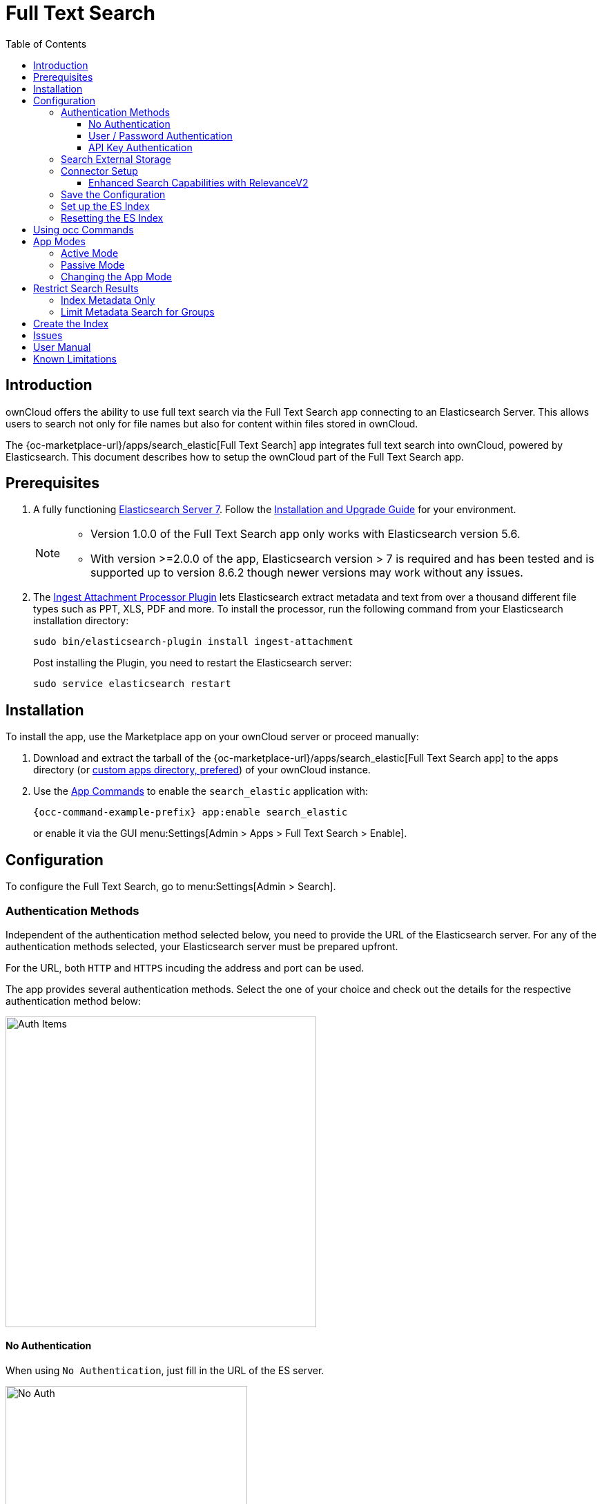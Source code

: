 = Full Text Search 
:toc: right
:toclevels: 4
:page_aliases: configuration/search/index.adoc
:description: ownCloud offers the ability to use full text search via the Full Text Search app connecting to an Elasticsearch Server. This allows users to search not only for file names but also for content within files stored in ownCloud.

:elastic-search-url: https://www.elastic.co/elasticsearch/
:elastic-search-install-url: https://www.elastic.co/guide/en/elastic-stack/7.17/index.html
:search_elastic-app-url: {oc-marketplace-url}/apps/search_elastic 
:simple-query-string-query-url: https://www.elastic.co/guide/en/elasticsearch/reference/current/query-dsl-simple-query-string-query.html
:ingest-url: https://www.elastic.co/guide/en/elasticsearch/plugins/current/ingest-attachment.html
:create-api-key-url: https://www.elastic.co/guide/en/elasticsearch/reference/current/security-api-create-api-key.html#security-api-create-api-key

== Introduction

{description}

The {search_elastic-app-url}[Full Text Search] app integrates full text search into ownCloud, powered by Elasticsearch. This document describes how to setup the ownCloud part of the Full Text Search app.

== Prerequisites

. A fully functioning {elastic-search-url}[Elasticsearch Server 7]. Follow the {elastic-search-install-url}[Installation and Upgrade Guide] for your environment.
+
[NOTE]
====
* Version 1.0.0 of the Full Text Search app only works with Elasticsearch version 5.6.
* With version >=2.0.0 of the app, Elasticsearch version > 7 is required and has been tested and is supported up to version 8.6.2 though newer versions may work without any issues.
====

. The {ingest-url}[Ingest Attachment Processor Plugin] lets Elasticsearch extract metadata and text from over a thousand different file types such as PPT, XLS, PDF and more. To install the processor, run the following command from your Elasticsearch installation directory:
+
[source,bash]
----
sudo bin/elasticsearch-plugin install ingest-attachment
----
+
Post installing the Plugin, you need to restart the Elasticsearch server:
+
[source,bash]
----
sudo service elasticsearch restart
----

== Installation

To install the app, use the Marketplace app on your ownCloud server or proceed manually:

. Download and extract the tarball of the {search_elastic-app-url}[Full Text Search app] to the apps directory (or xref:installation/apps_management_installation.adoc#using-custom-app-directories[custom apps directory, prefered]) of your ownCloud instance.
. Use the xref:configuration/server/occ_command.adoc#apps-commands[App Commands] to enable the `search_elastic` application with:
+
[source,bash,subs="attributes+"]
----
{occ-command-example-prefix} app:enable search_elastic
----
+
or enable it via the GUI menu:Settings[Admin > Apps > Full Text Search > Enable].

== Configuration

To configure the Full Text Search, go to menu:Settings[Admin > Search].

=== Authentication Methods

Independent of the authentication method selected below, you need to provide the URL of the Elasticsearch server. For any of the authentication methods selected, your Elasticsearch server must be prepared upfront.

For the URL, both `HTTP` and `HTTPS` incuding the address and port can be used. 

The app provides several authentication methods. Select the one of your choice and check out the details for the respective authentication method below:

image::apps/search_elastic/search_elastic_auth_items.png[Auth Items,width=450]

==== No Authentication

When using `No Authentication`, just fill in the URL of the ES server.

image::apps/search_elastic/search_elastic_no_auth.png[No Auth,width=350]

==== User / Password Authentication

When using `User / Password Authentication`, enter the credentials set up on the ES server. Note that the password will be stored encrypted in the ownCloud database.

image::apps/search_elastic/search_elastic_u_p_auth.png[User / Password Auth,width=350]

==== API Key Authentication

When using `API Key Authentication`, enter the API Key with which the ES server was set up.

image::apps/search_elastic/search_elastic_api_key_auth.png[API Key Auth,width=350]

IMPORTANT: The API Key needs to be the _encoded_ one, *not* the _api_key_ string. For details see the {create-api-key-url}[Create API key API] at the ES documentation.

=== Search External Storage

Define if external storage should be included in ES indexing by setting the checkmark accordingly with btn:[Scan external Storages]. Setting this checkmark not only enables search in external storages, but also search in federated shares. Note that this setting requires to rebuild the index.

=== Connector Setup

There are 2 different indexes. The `Legacy` is the old / current one while the `RelevanceV2` is the new one. The difference between the two is how index data is stored because both provide different capabilities and index in different ways. This results in different search capabilities. The Legacy doesn't have any difference with the current search while the RelevanceV2 has new capabilities.

To populate the new connector with enhanced capabilities, an occ command needs to be run for each user creating index data accordingly. See the occ command section xref:configuration/server/occ_command.adoc#fill-a-secondary-index[Fill a Secondary Index] for more details.

When index data for all users has been transferred to the new index, the read index can be changed to `RelevanceV2` and the old index can be removed via Elastic Search. In the worst case, you can go back to use the old index but having the data still stored in the RelevanceV2 index. In this case, you can use the occ command referenced above with the `Legacy` index.

image::apps/search_elastic/connector_setup.png[Connector Setup,width=600]

==== Enhanced Search Capabilities with RelevanceV2

Additional searches you can do with the "RelevanceV2" connector:

* Search by extension +
`ext:pdf`, `ext:docx`, `ext:gif`, `ext:mp4`, `ext:tar.gz`, `ext:gz`, etc, any extension is possible
* Search by size, only in bytes or megabytes
** Search by byte size: +
`size.b:<8092` , `size.b:>102400`, `size.b:[8092 TO 16184]`
** Search by megabyte size: +
`size.mb:<3`, `size.mb:>9`, `size.mb:[3 TO 9]`
* Search by type: only "file" or "folder" +
`type:file`, `type:folder`
* Search by date:
** Search by timestamp: +
`mtime:<1678960862`, `mtime:>1678960862`, `mtime:[1608111372 TO 1678960862]` +
** Search by date: +
`mtime:<2021-08-25`, `mtime:>2023-01-18`, `mtime:[2022-01-01 TO 2022-12-31]`
* Search by mimetype: +
`mime:image`, `mime:gif`, `mime:text` +
NOTE: To search for the whole mimetype such as "image/gif" use `mime.key:image\/gif`

Each search term will narrow the search. For example `brown ext:pdf` will be interpreted as "name or content containing brown AND extension = pdf", so "brown.pdf" and "a brown paper.pdf" will appear, but not "brown.txt" or "blue.pdf"

Some example of complex searches:

* Files containing "confidential" updated since 2023 whose size is less than 10MB: +
`confidential mtime:>2023-01-01 size.mb:<10`
* Folders containing more than 1GB: +
`type:folder size.mb:>1024`
* Images between March and June 2020: +
`mime:image mtime:[2020-03-01 TO 2020-06-30]`

Note that matching by name is pretty lax, so expect a bunch of unexpected results. Anyway, good results are expected to be on top.

=== Save the Configuration

Save the configuration with the btn:[Save configuration] button.

=== Set up the ES Index

When everything is set up, you can click the button btn:[Setup index] which will tell the ES server to create the plain empty index and other related internal settings.

NOTE: This step is important, because the red dot will turn green showing that everything has been set up correctly.

=== Resetting the ES Index

You can at any time reset the index if required by clicking on btn:[Reset index] or with an occ command. The index will be recreated afterwards.

[source,bash,subs="attributes+"]
----
{occ-command-example-prefix} search:index:reset
----

== Using occ Commands

You can use the:

* xref:configuration/server/occ_command.adoc#full-text-search[occ Full Text Search command set] to manage the app. These commands let administrators _create_, _rebuild_, _reset_, and _update_ the search index. For example, the following command resets and recreates the index for all users:
+
[source,bash,subs="attributes+"]
----
{occ-command-example-prefix} search:index:reset
----

* xref:configuration/server/occ_command.adoc#config-commands[occ Config Commands command set] to configure the app.
+
Examples:
+
List app settings::
+
[source,bash,subs="attributes+"]
----
{occ-command-example-prefix} config:list search_elastic
----
+
[source,plaintext]
----
{
    "apps": {
        "search_elastic": {
            "enabled": "yes",
            "group": "content_searchers",
            "installed_version": "2.1.0",
            "nocontent": "false",
            "scanExternalStorages": "1",
            "servers": "elastic:xxxxxxx@172.17.0.3:9200",
            "types": "filesystem"
        }
    }
}
----

Set app options::
+
[source,bash,subs="attributes+"]
----
{occ-command-example-prefix} config:app:set \
    search_elastic scanExternalStorages --value 0
----
+
or
+
[source,bash,subs="attributes+"]
----
{occ-command-example-prefix} config:app:set \
    search_elastic scanExternalStorages --value 1
----

== App Modes

The Full Text Search app provides two modes, which are *active* and *passive*.

=== Active Mode

After enabling the app, it will be by default in _active mode_::
+
* File changes will be indexed in background jobs. +
System cron is recommended, otherwise a lot of jobs might queue up.
* Search results will be based on Elasticsearch.
* Search functionality based on ownCloud core database queries will no longer be used.
+
NOTE: Active mode can cause a downtime for search when indexing starts on an already heavily used instance, because it takes a while until all files have been indexed.

=== Passive Mode

To do an initial full indexing without the app interfering, it can be put in _passive_ mode::
+
* The administrator can run occ commands changing the search configuration without notice to the users.
* The app will not index any changes by itself.
* Search results will still be based on ownCloud core database queries.

=== Changing the App Mode

[source,bash,subs="attributes+"]
----
{occ-command-example-prefix} config:app:set \
    search_elastic mode --value passive
----

or

[source,bash,subs="attributes+"]
----
{occ-command-example-prefix} config:app:set \
    search_elastic mode --value active
----

== Restrict Search Results

=== Index Metadata Only

If you only want to use the Full Text Search app as a more scalable search on filenames, you can disable content indexing by setting the option `nocontent` to `true`, which defaults to `false`:

[source,bash,subs="attributes+"]
----
{occ-command-example-prefix} config:app:set \
    search_elastic nocontent --value true
----

[NOTE]
====
* You have to reindex all files if you change this back to `false`. Setting it to `true` does not require reindexing.
* It may be a more flexible way to go with limiting full text search to certain groups by setting the option `group.nocontent`, see xref:limit-metadata-search-for-groups[below] for details.
====

=== Limit Metadata Search for Groups 

If you only want to use search for shared filenames, you can disable full text search for specific groups by setting the option `group.nocontent` to the groups whose users should _only_ receive results based on filenames (not the full path), like users in the group `nofulltext` as in the example below:

[source,bash,subs="attributes+"]
----
{occ-command-example-prefix} config:app:set \
    search_elastic group.nocontent \
    --value nofulltext
----

You can also configure multiple groups by separating them with comma:

[source,bash,subs="attributes+"]
----
{occ-command-example-prefix} config:app:set \
    search_elastic group.nocontent \
    --value nofulltext,anothergroup,"group with blanks"
----

This allows a scalable search in shared files without clouding the results with content based hits.

== Create the Index

When everything has been set up and configured, you can initiate creating the index. This must be done with an occ command. Depending on using _active_ or _passive_ mode, you either have to:

* *active mode*: wait until the job has finished and search is available to users, or
* *passive mode*: users continue to search with ownCloud embedded search and you switch over to active mode when the occ command has finished indexing.

[source,bash,subs="attributes+"]
----
{occ-command-example-prefix} search:index:create
----

== Issues

When the Elasticsearch server is down or the index has not been set up, you may get the following message. Check if the ES server is reachable or if the index was set up properly as one solution to fix the issue.

image::apps/search_elastic/warning_could_not_setup_indexes_connection_failure.png[Warning no Index,width=350]

image::apps/search_elastic/warning_could_not_setup_indexes_unknown_key.png[Warning unknown Key,width=350]

== User Manual

To find out more about the usage, check out the section in the User Manual: xref:{latest-webui-version}@webui:classic_ui:files/webgui/search.adoc[Search & Full Text Search].

== Known Limitations

Currently, the app has the following known limitations:

* If a shared file is renamed by the sharee (share receiver), the sharee cannot find the file using the new filename.
* Search results are not updated when a text file is rolled back to an earlier version.
* The app does not return results for recieved federated share files.
* Search does currently not work when encrypting files via the encryption app.
